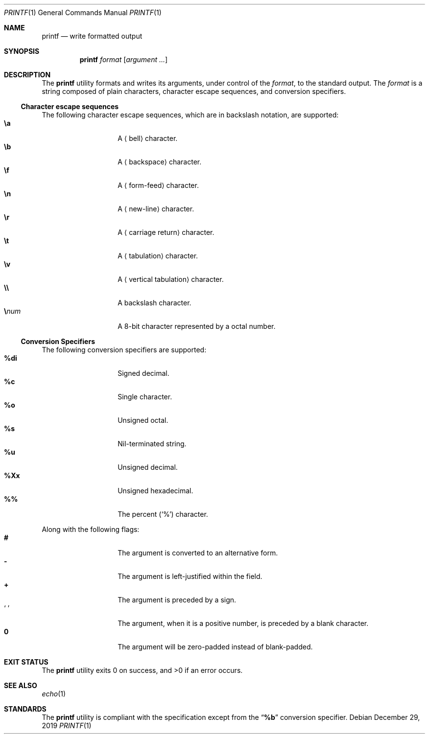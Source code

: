 .Dd $Mdocdate: December 29 2019 $
.Dt PRINTF 1
.Os
.Sh NAME
.Nm printf
.Nd write formatted output
.Sh SYNOPSIS
.Nm
.Ar format
.Op Ar argument ...
.Sh DESCRIPTION
The
.Nm
utility formats and writes its arguments, under control of the
.Ar format ,
to the standard output. The
.Ar format
is a string composed of plain characters, character escape sequences, and
conversion specifiers.
.Ss Character escape sequences
The following character escape sequences, which are in backslash notation,
are supported:
.Bl -tag -width Ds -offset indent -compact
.It Cm \ea
A
.Aq bell
character.
.It Cm \eb
A
.Aq backspace
character.
.It Cm \ef
A
.Aq form-feed
character.
.It Cm \en
A
.Aq new-line
character.
.It Cm \er
A
.Aq carriage return
character.
.It Cm \et
A
.Aq tabulation
character.
.It Cm \ev
A
.Aq vertical tabulation
character.
.It Cm \e\e
A backslash character.
.It Cm \e Ns Ar num
A 8-bit character represented by a octal number.
.El
.Ss Conversion Specifiers
The following conversion specifiers are supported:
.Bl -tag -width Ds -offset indent -compact
.It Cm \&%di
Signed decimal.
.It Cm \&%c
Single character.
.It Cm \&%o
Unsigned octal.
.It Cm \&%s
Nil-terminated string.
.It Cm \&%u
Unsigned decimal.
.It Cm \&%Xx
Unsigned hexadecimal.
.It Cm \&%\&%
The percent
.Pq Sq \&%
character.
.El
.Pp
Along with the following flags:
.Bl -tag -width Ds -offset indent -compact
.It Cm #
The argument is converted to an alternative form.
.It Cm -
The argument is left-justified within the field.
.It Cm +
The argument is preceded by a sign.
.It Sq \&\ \&
The argument, when it is a positive number, is preceded by a blank character.
.It Cm \&0
The argument will be zero-padded instead of blank-padded.
.El
.Sh EXIT STATUS
.Ex -std
.Sh SEE ALSO
.Xr echo 1
.Sh STANDARDS
The
.Nm
utility is compliant with the
.St -p1003.1-2017
specification except from the
.Dq Cm \&%b
conversion specifier.
